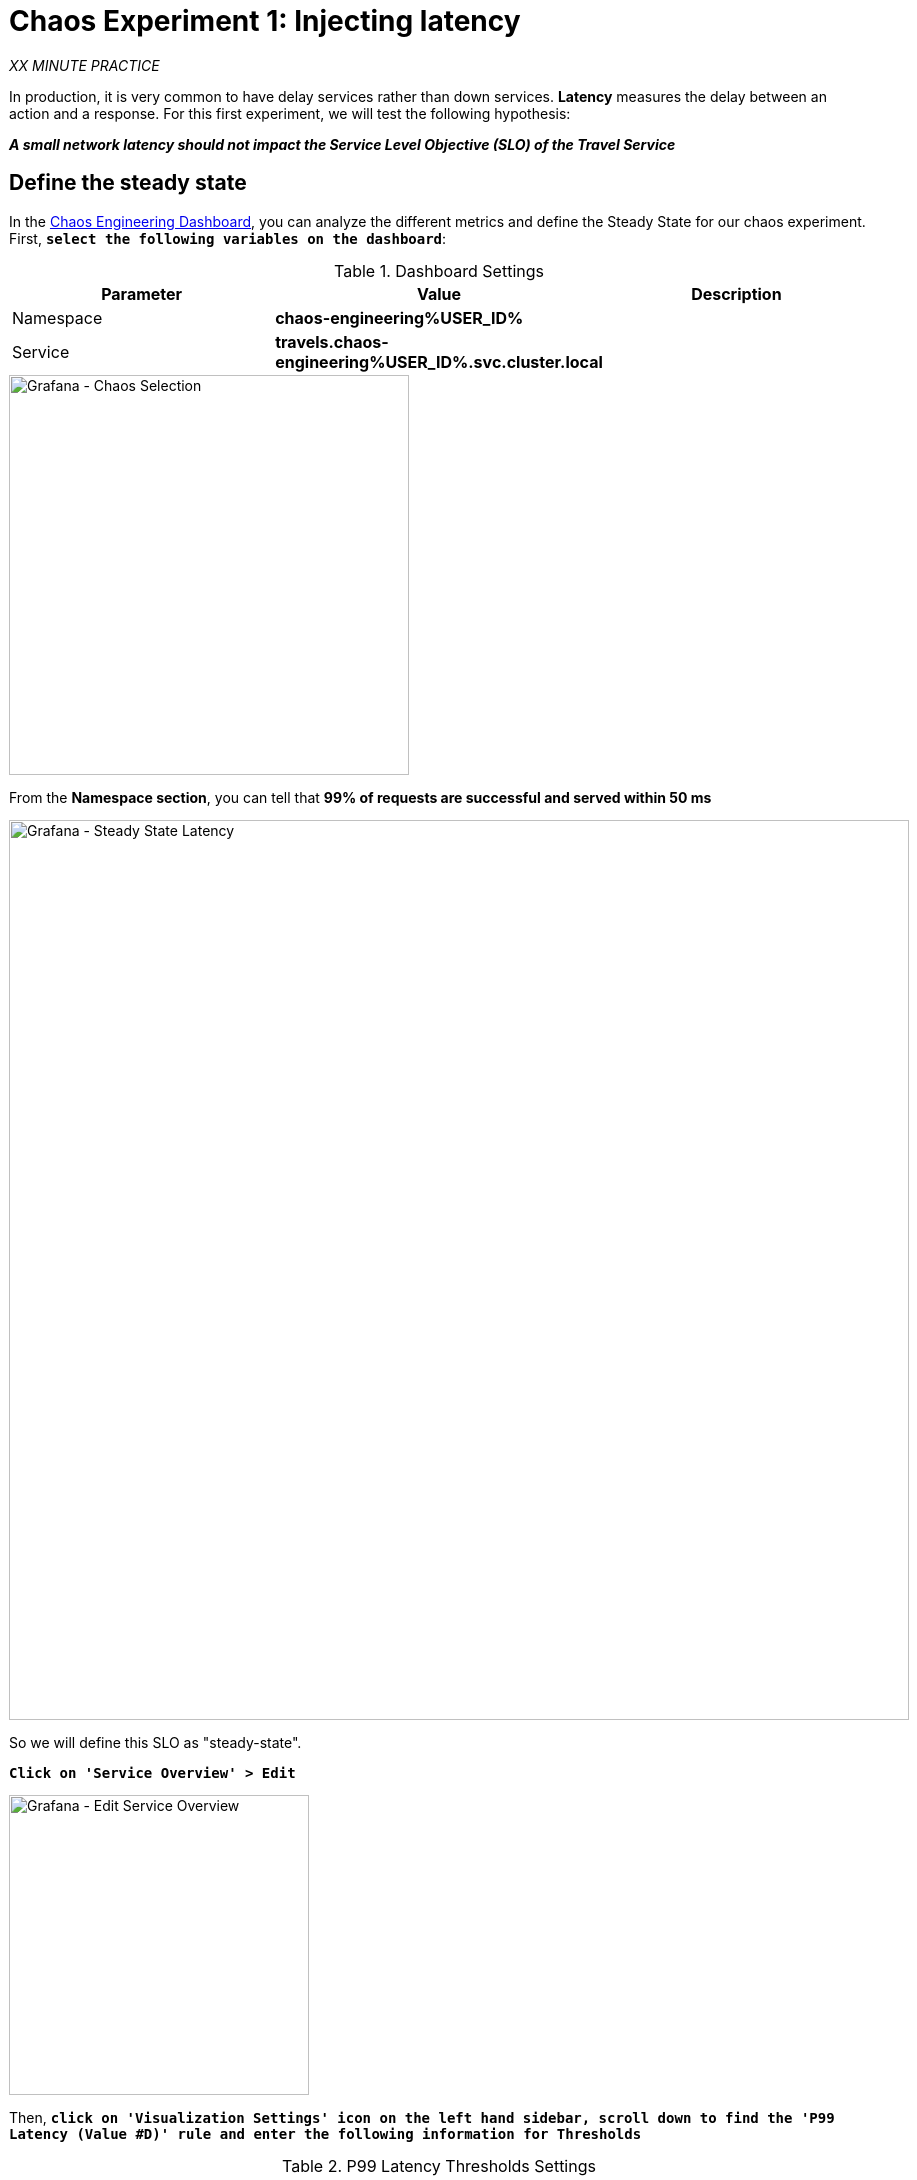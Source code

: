 :markup-in-source: verbatim,attributes,quotes
:CHE_URL: http://codeready-workspaces.%APPS_HOSTNAME_SUFFIX%
:USER_ID: %USER_ID%
:OPENSHIFT_PASSWORD: %OPENSHIFT_PASSWORD%
:OPENSHIFT_CONSOLE_URL: https://console-openshift-console.%APPS_HOSTNAME_SUFFIX%/topology/ns/chaos-engineering{USER_ID}/graph
:APPS_HOSTNAME_SUFFIX: %APPS_HOSTNAME_SUFFIX%
:KIALI_URL: https://kiali-istio-system.%APPS_HOSTNAME_SUFFIX%
:GRAFANA_URL: https://grafana-istio-system.%APPS_HOSTNAME_SUFFIX%

= Chaos Experiment 1: Injecting latency

_XX MINUTE PRACTICE_

In production, it is very common to have delay services rather than down services. **Latency** measures the delay between an action and a response. For this first experiment, we will test the following hypothesis:

_**A small network latency should not impact the Service Level Objective (SLO) of the Travel Service**_

== Define the steady state


In the {GRAFANA_URL}[Chaos Engineering Dashboard, role='params-link'], you can analyze the different metrics and define the Steady State for our chaos experiment.
First, `*select the following variables on the dashboard*`:

.Dashboard Settings
[%header,cols=3*]
|===
|Parameter
|Value
|Description

|Namespace 
|**chaos-engineering{USER_ID}**
|

|Service
|**travels.chaos-engineering{USER_ID}.svc.cluster.local**
|

|===

image::grafana-chaos-selection.png[Grafana - Chaos Selection,400]

From the **Namespace section**, you can tell that **99% of requests are successful and served within 50 ms**  

image::grafana-steady-state-latency.png[Grafana - Steady State Latency,900]

So we will define this SLO as "steady-state".

`*Click on 'Service Overview' > Edit*`

image::grafana-edit-service-overview.png[Grafana - Edit Service Overview,300]

Then, `*click on 'Visualization Settings' icon on the left hand sidebar, scroll down to find the 'P99 Latency (Value #D)' rule and enter the following information for Thresholds*`

.P99 Latency Thresholds Settings
[%header,cols=3*]
|===
|Parameter
|Value
|Description

|Thresholds 
|**50,100**
|

|Color Mode
|**Cell**
|

|Colors
|**Green/Yellow/Red** (click on the 'invert' button if needed)
|

|===

image::grafana-p99-latency-threholds.png[Grafana - P99 Latency Threholds,700]

`*Scroll down again and to find the 'Success Rate (Value #E)' rule and enter the following information for Thresholds*`

.Success Rate Thresholds Settings
[%header,cols=3*]
|===
|Parameter
|Value
|Description

|Thresholds 
|**0.95,0.99**
|

|Color Mode
|**Cell**
|

|Colors
|**Red/Yellow/Green** (click on the 'invert' button if needed)
|

|===

image::grafana-success-rate-threholds.png[Grafana - Sucess Rate Threholds,700]

Once done, you should have the following outcome (all green).

image::grafana-service-overview-configured.png[Grafana - Service Overview Configured,700]

`*Click on the 'Disk' icon to save and go back to the Dashboard.*`

== Run the Chaos experiment

In the {KIALI_URL}[Kiali Console^, role='params-link'], from the **'Graph' view**, `*right-click on the 'Discount' service and select 'Details'*`

image::kiali-right-click-service.png[Kiali - Right Click Service,400]

You will be redirected to the Service Details page. 

`*Click on the 'Actions' > 'Fault Injection'*`

image::kiali-add-fault-injection.png[Kiali - Add Fault Injection,900]

`*Add HTTP Delay by entering the following settings:*`

.HTTP Delay Settings
[%header,cols=3*]
|===
|Parameter
|Value
|Description

|Add HTTP Delay 
|**Enabled**
|

|Delay Percentage
|**30**
|

|Fixed Delayed
|**1s**
|

|===

image::kiali-configure-latency.png[Kiali - Configure Latency,300]

`*Click on the 'Create' button*`. 

**30% of the traffic of the 'Discounts' service has now 1 second of delay.** Now let's see the impact of the application.

== Analyze the Chaos outcome

In the {GRAFANA_URL}[Chaos Engineering Dashboard], you can see the result of the chaos experiment.

image::kiali-latency-fault-overview.png[Kiali - Latency Fault Overview,900]

From the **'Service Overview'** or **'Request Duration'** panels, you can tell the following about the small network latency based on our hypothesis:

- there is no impact on the Success Rate of the overall requests (100%)
- there is a huge impact on the performance of the application. 

Indeed, just 1 second of delay on 30% of the traffic of one dependant service induces **a latency propagation of more than 2 seconds across the system**.

image::kiali-latency-fault-details.png[Kiali - Latency Fault Details,900]

In conclusion, you can tell the **application is not resilient to a small network latency**. To reduce or fix this phenomenon, you could configure the autoscaling or implement a cache mechanism across the different services of the applications.